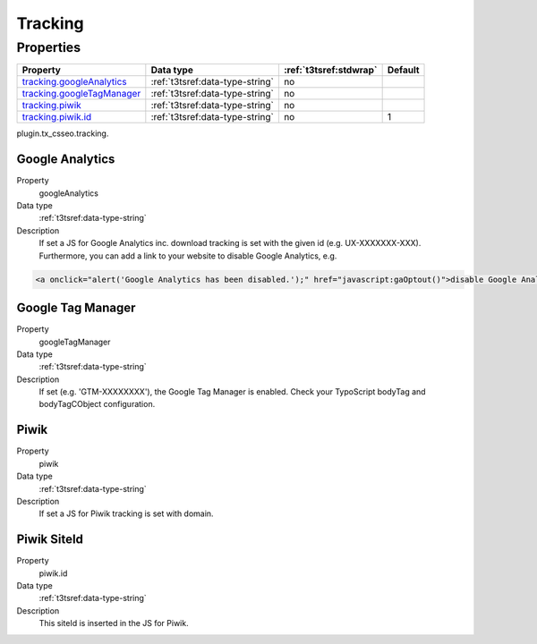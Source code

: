 ﻿.. ==================================================
.. FOR YOUR INFORMATION
.. --------------------------------------------------
.. -*- coding: utf-8 -*- with BOM.

.. _tracking:

Tracking
--------

Properties
^^^^^^^^^^

.. container:: ts-properties

	============================= ===================================== ======================= ====================
	Property                      Data type                             :ref:`t3tsref:stdwrap`  Default
	============================= ===================================== ======================= ====================
	`tracking.googleAnalytics`_   :ref:`t3tsref:data-type-string`       no
	`tracking.googleTagManager`_  :ref:`t3tsref:data-type-string`       no
	`tracking.piwik`_             :ref:`t3tsref:data-type-string`       no
	`tracking.piwik.id`_          :ref:`t3tsref:data-type-string`       no                      1
	============================= ===================================== ======================= ====================

plugin.tx_csseo.tracking.

.. _tracking.googleAnalytics:

Google Analytics
""""""""""""""""

.. container:: table-row

   Property
         googleAnalytics
   Data type
         :ref:`t3tsref:data-type-string`
   Description
         If set a JS for Google Analytics inc. download tracking is set with the given id (e.g. UX-XXXXXXX-XXX).
         Furthermore, you can add a link to your website to disable Google Analytics, e.g.

.. code-block:: html

	<a onclick="alert('Google Analytics has been disabled.');" href="javascript:gaOptout()">disable Google Analytics</a>

.. _tracking.googleTagManager:

Google Tag Manager
""""""""""""""""""

.. container:: table-row

   Property
         googleTagManager
   Data type
         :ref:`t3tsref:data-type-string`
   Description
         If set (e.g. 'GTM-XXXXXXXX'), the Google Tag Manager is enabled. Check your TypoScript bodyTag and
         bodyTagCObject configuration.

.. _tracking.piwik:

Piwik
"""""

.. container:: table-row

   Property
         piwik
   Data type
         :ref:`t3tsref:data-type-string`
   Description
         If set a JS for Piwik tracking is set with domain.

.. _tracking.piwik.id:

Piwik SiteId
""""""""""""

.. container:: table-row

   Property
         piwik.id
   Data type
         :ref:`t3tsref:data-type-string`
   Description
         This siteId is inserted in the JS for Piwik.

